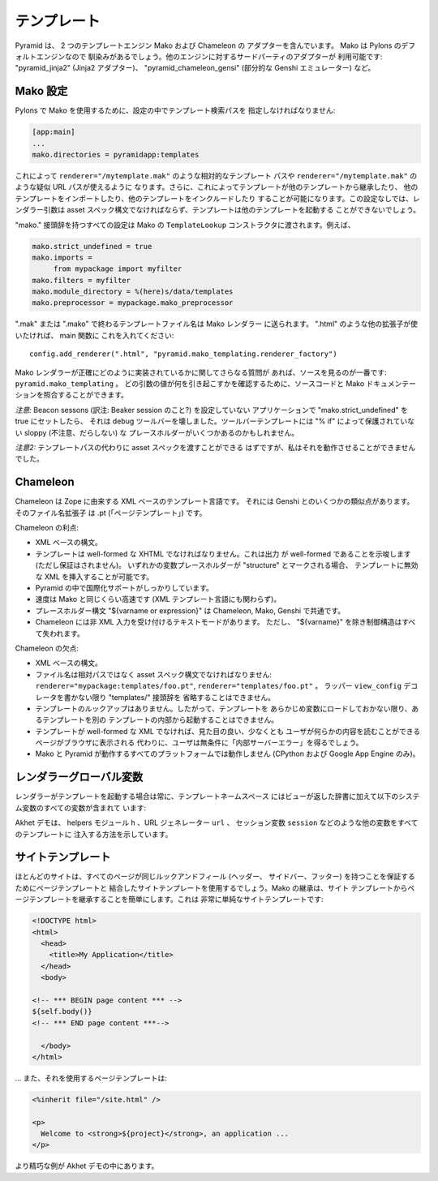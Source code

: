 .. Templates

テンプレート
++++++++++++

.. Pyramid includes adapters for two template engines, Mako and Chameleon. Mako is
.. Pylons' default engine so it will be familiar. Third-party adapters are
.. available for other engines: "pyramid_jinja2" (a Jinja2 adapter),
.. "pyramid_chameleon_gensi" (a partial Genshi emulator), etc. 

Pyramid は、 2 つのテンプレートエンジン Mako および Chameleon の
アダプターを含んでいます。 Mako は Pylons のデフォルトエンジンなので
馴染みがあるでしょう。他のエンジンに対するサードパーティのアダプターが
利用可能です: "pyramid_jinja2" (Jinja2 アダプター)、
"pyramid_chameleon_gensi" (部分的な Genshi エミュレーター) など。


.. Mako configuration

Mako 設定
==================

.. In order to use Mako as in Pylons, you must specify a template search path
.. in the settings:

Pylons で Mako を使用するために、設定の中でテンプレート検索パスを
指定しなければなりません:


.. code-block:: ini

   [app:main]
   ...
   mako.directories = pyramidapp:templates


.. This enables relative template paths like ``renderer="/mytemplate.mak"`` and
.. quasi-URL paths like ``renderer="/mytemplate.mak"``. It also allows templates
.. to inherit from other templates, import other templates, and include other
.. templates. Without this setting, the renderer arg will have to be in asset
.. spec syntax, and templates won't be able to invoke other templates. 

これによって ``renderer="/mytemplate.mak"`` のような相対的なテンプレート
パスや ``renderer="/mytemplate.mak"`` のような疑似 URL パスが使えるように
なります。さらに、これによってテンプレートが他のテンプレートから継承したり、
他のテンプレートをインポートしたり、他のテンプレートをインクルードしたり
することが可能になります。この設定なしでは、レンダラー引数は asset
スペック構文でなければならず、テンプレートは他のテンプレートを起動する
ことができないでしょう。


.. All settings with the "mako." prefix are passed to Mako's ``TemplateLookup``
.. constructor. E.g., 

"mako." 接頭辞を持つすべての設定は Mako の ``TemplateLookup``
コンストラクタに渡されます。例えば、


.. code-block:: ini

   mako.strict_undefined = true
   mako.imports = 
        from mypackage import myfilter
   mako.filters = myfilter
   mako.module_directory = %(here)s/data/templates
   mako.preprocessor = mypackage.mako_preprocessor


.. Template filenames ending in ".mak" or ".mako" are sent to the Mako renderer.
.. If you prefer a different extension such as ".html", you can put this
.. in your main function:

".mak" または ".mako" で終わるテンプレートファイル名は Mako レンダラー
に送られます。 ".html" のような他の拡張子が使いたければ、 main 関数に
これを入れてください:


::

    config.add_renderer(".html", "pyramid.mako_templating.renderer_factory")

    
.. If you have further questions about exactly how the Mako renderer is
.. implemented, it's best to look at the source: ``pyramid.mako_templating``. You
.. can reconcile that with the Mako documentation to confirm what argument values
.. cause what.

Mako レンダラーが正確にどのように実装されているかに関してさらなる質問が
あれば、ソースを見るのが一番です: ``pyramid.mako_templating`` 。
どの引数の値が何を引き起こすかを確認するために、ソースコードと Mako
ドキュメンテーションを照合することができます。


.. *Caution:* When I set "mako.strict_undefined" to true in an application that
.. didn't have Beacon sessons configured, it broke the debug toolbar. The toolbar
.. templates may have some sloppy placeholders not guarded by "% if".

*注意:* Beacon sessons (訳注: Beaker session のこと?) を設定していない
アプリケーションで "mako.strict_undefined" を true にセットしたら、
それは debug ツールバーを壊しました。ツールバーテンプレートには
"% if" によって保護されていない sloppy (不注意、だらしない) な
プレースホルダーがいくつかあるのかもしれません。


.. *Caution 2:* Supposedly you can pass an asset spec instead of a template path
.. but I couldn't get it to work.

*注意2:* テンプレートパスの代わりに asset スペックを渡すことができる
はずですが、私はそれを動作させることができませんでした。


Chameleon
=========

.. Chameleon is an XML-based template language descended from Zope. It has some
.. similarities with Genshi. Its filename extension is .pt ("page template").  

Chameleon は Zope に由来する XML ベースのテンプレート言語です。
それには Genshi とのいくつかの類似点があります。そのファイル名拡張子
は .pt (「ページテンプレート」) です。


.. Advantages of Chameleon:

Chameleon の利点:


.. * XML-based syntax.
.. * Template must be well-formed XHTML, suggesting (but not guaranteeing) that the
..   output will be well-formed. If any variable placeholder is marked
..   "structure", it's possible to insert invalid XML into the template.
.. * Good internationalization support in Pyramid.
.. * Speed is as fast as Mako. (Unusual for XML template languages.)
.. * Placeholder syntax "${varname or expression}" is common to Chameleon, Mako,
..   and Genshi.
.. * Chameleon does have a text mode which accepts non-XML input, but you lose all
..   control structures except "${varname}".

* XML ベースの構文。
* テンプレートは well-formed な XHTML でなければなりません。これは出力
  が well-formed であることを示唆します (ただし保証はされません)。
  いずれかの変数プレースホルダーが "structure" とマークされる場合、
  テンプレートに無効な XML を挿入することが可能です。
* Pyramid の中で国際化サポートがしっかりしています。
* 速度は Mako と同じくらい高速です (XML テンプレート言語にも関わらず)。
* プレースホルダー構文 "${varname or expression}" は Chameleon, Mako,
  Genshi で共通です。
* Chameleon には非 XML 入力を受け付けるテキストモードがあります。
  ただし、 "${varname}" を除き制御構造はすべて失われます。


.. Disadvantages of Chameleon:

Chameleon の欠点:


.. * XML-based syntax.
.. * Filenames must be in asset spec syntax, not relative paths:
..   ``renderer="mypackage:templates/foo.pt"``, ``renderer="templates/foo.pt"``.
..   You can't get rid of that "templates/" prefix without writing a wrapper
..   ``view_config`` decorator.
.. * No template lookup, so you can't invoke one template from inside another
..   without pre-loading the template into a variable.
.. * If template is not well-formed XML, the user will get an unconditional
..   "Internal Server Error" rather than something that might look fine in the
..   browser and which the user can at least read some content from.
.. * It doesn't work on all platforms Mako and Pyramid do. (Only CPython and
..   Google App Engine.)

* XML ベースの構文。
* ファイル名は相対パスではなく asset スペック構文でなければなりません:
  ``renderer="mypackage:templates/foo.pt"``, ``renderer="templates/foo.pt"`` 。
  ラッパー ``view_config`` デコレータを書かない限り "templates/" 接頭辞を
  省略することはできません。
* テンプレートのルックアップはありません。したがって、テンプレートを
  あらかじめ変数にロードしておかない限り、あるテンプレートを別の
  テンプレートの内部から起動することはできません。
* テンプレートが well-formed な XML でなければ、見た目の良い、少なくとも
  ユーザが何らかの内容を読むことができるページがブラウザに表示される
  代わりに、ユーザは無条件に「内部サーバーエラー」を得るでしょう。
* Mako と Pyramid が動作するすべてのプラットフォームでは動作しません
  (CPython および Google App Engine のみ)。


.. Renderer globals

レンダラーグローバル変数
========================

.. Whenever a renderer invokes a template, the template namespace includes all the
.. variables in the view's return dict, plus the following system variables:

レンダラーがテンプレートを起動する場合は常に、テンプレートネームスペース
にはビューが返した辞書に加えて以下のシステム変数のすべての変数が含まれて
います:


.. attribute:: request, req
   :noindex:

   .. The current request.

   現在のリクエスト。


.. attribute:: view

   .. The view instance (for class-based views) or function (for function-based
   .. views). You can read instance attributes directly:  ``view.foo``.

   ビューインスタンス (クラスベースのビューの場合) または関数
   (関数ベースのビューの場合)。インスタンス属性を直接読むことができます:
   ``view.foo`` 。


.. attribute:: context
   :noindex:

   .. The context (same as ``request.context``).  (Not visible in Mako because
   .. Mako has a built-in variable with this name; use ``request.context``
   .. instead.)

   コンテキスト (``request.context`` と同じ)。 (Mako にはこの名前を
   持った内蔵の変数があるので Mako において可視ではありません;
   代わりに ``request.context`` を使用します。)


.. attribute:: renderer_name
   :noindex:

   .. The fully-qualified renderer name; e.g., "zzz:templates/foo.mako".

   完全修飾されたレンダラー名。たとえば　"zzz:templates/foo.mako" 。


.. attribute:: renderer_info
   :noindex:

   .. An object with attributes ``name``, ``package``, and ``type``.

   属性 ``name``, ``package``, ``type`` を持つオブジェクト。



.. The Akhet demo shows how to inject other variables into all templates, such as
.. a helpers module ``h``, a URL generator ``url``,  the session variable
.. ``session``, etc.

Akhet デモは、 helpers モジュール ``h`` 、URL ジェネレーター ``url`` 、
セッション変数 ``session`` などのような他の変数をすべてのテンプレートに
注入する方法を示しています。


.. Site template

サイトテンプレート
==================

.. Most sites will use a site template combined with page templates to ensure
.. that all the pages have the same look and feel (header, sidebars, and footer).
.. Mako's inheritance makes it easy to make page templates inherit from a site
.. template. Here's a very simple site template:

ほとんどのサイトは、すべてのページが同じルックアンドフィール (ヘッダー、
サイドバー、フッター) を持つことを保証するためにページテンプレートと
結合したサイトテンプレートを使用するでしょう。Mako の継承は、サイト
テンプレートからページテンプレートを継承することを簡単にします。これは
非常に単純なサイトテンプレートです:


.. code-block::  mako

    <!DOCTYPE html>
    <html>
      <head>
        <title>My Application</title>
      </head>
      <body>

    <!-- *** BEGIN page content *** -->
    ${self.body()}
    <!-- *** END page content ***-->

      </body>
    </html>


.. ... and a page template that uses it:

... また、それを使用するページテンプレートは:



.. code-block:: mako

    <%inherit file="/site.html" />

    <p>
      Welcome to <strong>${project}</strong>, an application ...
    </p>


.. A more elaborate example is in the Akhet demo.

より精巧な例が Akhet デモの中にあります。
